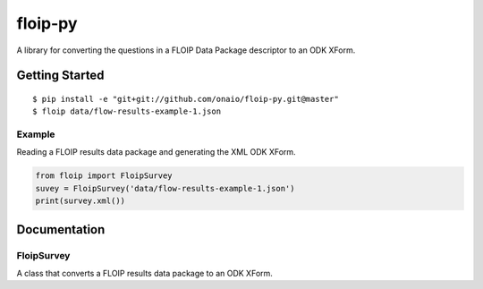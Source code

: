 floip-py
========

A library for converting the questions in a FLOIP Data Package descriptor to an
ODK XForm.

Getting Started
---------------

::

    $ pip install -e "git+git://github.com/onaio/floip-py.git@master"
    $ floip data/flow-results-example-1.json


Example
^^^^^^^

Reading a FLOIP results data package and generating the XML ODK XForm.

.. code:: python

    from floip import FloipSurvey
    suvey = FloipSurvey('data/flow-results-example-1.json')
    print(survey.xml())

Documentation
-------------

FloipSurvey
^^^^^^^^^^^

A class that converts a FLOIP results data package to an ODK XForm.
